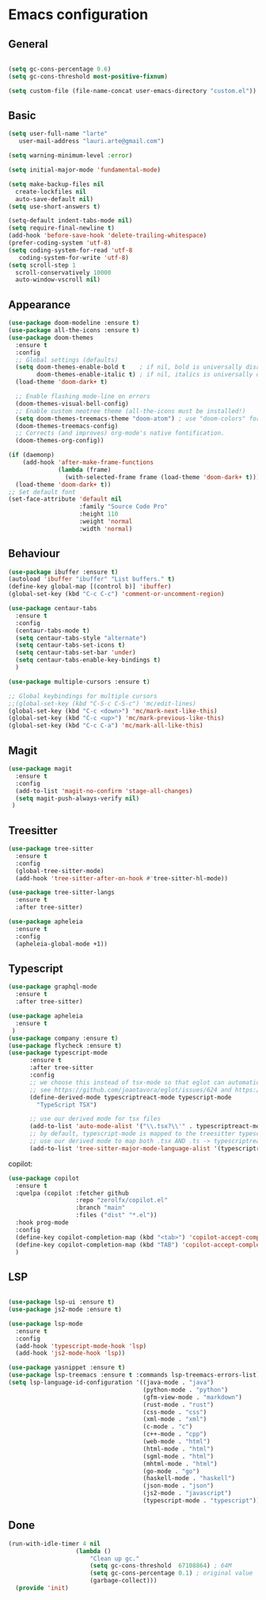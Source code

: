 * Emacs configuration
  #+Options: toc:5


** General
   #+BEGIN_SRC emacs-lisp

    (setq gc-cons-percentage 0.6)
    (setq gc-cons-threshold most-positive-fixnum)

    (setq custom-file (file-name-concat user-emacs-directory "custom.el"))
   #+END_SRC

** Basic
  #+BEGIN_SRC emacs-lisp
    (setq user-full-name "larte"
	   user-mail-address "lauri.arte@gmail.com")

    (setq warning-minimum-level :error)

    (setq initial-major-mode 'fundamental-mode)

    (setq make-backup-files nil
      create-lockfiles nil
      auto-save-default nil)
    (setq use-short-answers t)

    (setq-default indent-tabs-mode nil)
    (setq require-final-newline t)
    (add-hook 'before-save-hook 'delete-trailing-whitespace)
    (prefer-coding-system 'utf-8)
    (setq coding-system-for-read 'utf-8
	   coding-system-for-write 'utf-8)
    (setq scroll-step 1
      scroll-conservatively 10000
      auto-window-vscroll nil)
  #+END_SRC

** Appearance
 #+BEGIN_SRC emacs-lisp
   (use-package doom-modeline :ensure t)
   (use-package all-the-icons :ensure t)
   (use-package doom-themes
     :ensure t
     :config
     ;; Global settings (defaults)
     (setq doom-themes-enable-bold t    ; if nil, bold is universally disabled
           doom-themes-enable-italic t) ; if nil, italics is universally disabled
     (load-theme 'doom-dark+ t)

     ;; Enable flashing mode-line on errors
     (doom-themes-visual-bell-config)
     ;; Enable custom neotree theme (all-the-icons must be installed!)
     (setq doom-themes-treemacs-theme "doom-atom") ; use "doom-colors" for less minimal icon theme
     (doom-themes-treemacs-config)
     ;; Corrects (and improves) org-mode's native fontification.
     (doom-themes-org-config))

   (if (daemonp)
       (add-hook 'after-make-frame-functions
                 (lambda (frame)
                   (with-selected-frame frame (load-theme 'doom-dark+ t))))
     (load-theme 'doom-dark+ t))
   ;; Set default font
   (set-face-attribute 'default nil
                       :family "Source Code Pro"
                       :height 110
                       :weight 'normal
                       :width 'normal)
 #+END_SRC

** Behaviour
 #+BEGIN_SRC emacs-lisp
   (use-package ibuffer :ensure t)
   (autoload 'ibuffer "ibuffer" "List buffers." t)
   (define-key global-map [(control b)] 'ibuffer)
   (global-set-key (kbd "C-c C-c") 'comment-or-uncomment-region)

   (use-package centaur-tabs
     :ensure t
     :config
     (centaur-tabs-mode t)
     (setq centaur-tabs-style "alternate")
     (setq centaur-tabs-set-icons t)
     (setq centaur-tabs-set-bar 'under)
     (setq centaur-tabs-enable-key-bindings t)
     )

   (use-package multiple-cursors :ensure t)

   ;; Global keybindings for multiple cursors
   ;;(global-set-key (kbd "C-S-c C-S-c") 'mc/edit-lines)
   (global-set-key (kbd "C-c <down>") 'mc/mark-next-like-this)
   (global-set-key (kbd "C-c <up>") 'mc/mark-previous-like-this)
   (global-set-key (kbd "C-c C-a") 'mc/mark-all-like-this)
 #+END_SRC

** Magit
#+BEGIN_SRC emacs-lisp
  (use-package magit
    :ensure t
    :config
    (add-to-list 'magit-no-confirm 'stage-all-changes)
    (setq magit-push-always-verify nil)
   )
#+END_SRC

** Treesitter
  #+BEGIN_SRC emacs-lisp
    (use-package tree-sitter
      :ensure t
      :config
      (global-tree-sitter-mode)
      (add-hook 'tree-sitter-after-on-hook #'tree-sitter-hl-mode))

    (use-package tree-sitter-langs
      :ensure t
      :after tree-sitter)

    (use-package apheleia
      :ensure t
      :config
      (apheleia-global-mode +1))
  #+END_SRC

** Typescript
  #+BEGIN_SRC emacs-lisp
    (use-package graphql-mode
      :ensure t
      :after tree-sitter)

    (use-package apheleia
      :ensure t
     )
    (use-package company :ensure t)
    (use-package flycheck :ensure t)
    (use-package typescript-mode
          :ensure t
          :after tree-sitter
          :config
          ;; we choose this instead of tsx-mode so that eglot can automatically figure out language for server
          ;; see https://github.com/joaotavora/eglot/issues/624 and https://github.com/joaotavora/eglot#handling-quirky-servers
          (define-derived-mode typescriptreact-mode typescript-mode
            "TypeScript TSX")

          ;; use our derived mode for tsx files
          (add-to-list 'auto-mode-alist '("\\.tsx?\\'" . typescriptreact-mode))
          ;; by default, typescript-mode is mapped to the treesitter typescript parser
          ;; use our derived mode to map both .tsx AND .ts -> typescriptreact-mode -> treesitter tsx
          (add-to-list 'tree-sitter-major-mode-language-alist '(typescriptreact-mode . tsx)))
  #+END_SRC

copilot:
#+BEGIN_SRC emacs-lisp
    (use-package copilot
      :ensure t
      :quelpa (copilot :fetcher github
                       :repo "zerolfx/copilot.el"
                       :branch "main"
                       :files ("dist" "*.el"))
      :hook prog-mode
      :config
      (define-key copilot-completion-map (kbd "<tab>") 'copilot-accept-completion)
      (define-key copilot-completion-map (kbd "TAB") 'copilot-accept-completion)
      )
#+END_SRC

** LSP
  #+BEGIN_SRC emacs-lisp

    (use-package lsp-ui :ensure t)
    (use-package js2-mode :ensure t)

    (use-package lsp-mode
      :ensure t
      :config
      (add-hook 'typescript-mode-hook 'lsp)
      (add-hook 'js2-mode-hook 'lsp))

    (use-package yasnippet :ensure t)
    (use-package lsp-treemacs :ensure t :commands lsp-treemacs-errors-list)
    (setq lsp-language-id-configuration '((java-mode . "java")
                                          (python-mode . "python")
                                          (gfm-view-mode . "markdown")
                                          (rust-mode . "rust")
                                          (css-mode . "css")
                                          (xml-mode . "xml")
                                          (c-mode . "c")
                                          (c++-mode . "cpp")
                                          (web-mode . "html")
                                          (html-mode . "html")
                                          (sgml-mode . "html")
                                          (mhtml-mode . "html")
                                          (go-mode . "go")
                                          (haskell-mode . "haskell")
                                          (json-mode . "json")
                                          (js2-mode . "javascript")
                                          (typescript-mode . "typescript")))
  #+END_SRC

** Done
  #+BEGIN_SRC emacs-lisp
  (run-with-idle-timer 4 nil
                     (lambda ()
                         "Clean up gc."
                         (setq gc-cons-threshold  67108864) ; 64M
                         (setq gc-cons-percentage 0.1) ; original value
                         (garbage-collect)))
    (provide 'init)
  #+END_SRC
